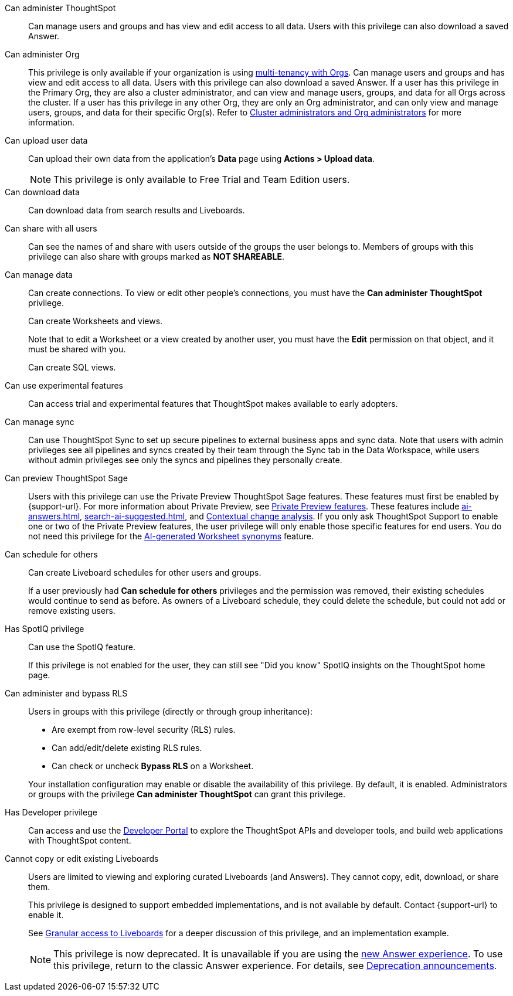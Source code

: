 Can administer ThoughtSpot:: Can manage users and groups and has view and edit access to all data. Users with this privilege can also download a saved Answer.

Can administer Org:: This privilege is only available if your organization is using xref:orgs-overview.adoc[multi-tenancy with Orgs]. Can manage users and groups and has view and edit access to all data. Users with this privilege can also download a saved Answer. If a user has this privilege in the Primary Org, they are also a cluster administrator, and can view and manage users, groups, and data for all Orgs across the cluster. If a user has this privilege in any other Org, they are only an Org administrator, and can only view and manage users, groups, and data for their specific Org(s). Refer to xref:orgs-overview.adoc#cluster-org-admin[Cluster administrators and Org administrators] for more information.

[#upload-user-data]
Can upload user data:: Can upload their own data from the application’s *Data* page using *Actions > Upload data*. +
NOTE: This privilege is only available to Free Trial and Team Edition users.
//+
//OR
//+
//Can upload images in xref:liveboard-notes.adoc[]. The privilege to upload images is available to all ThoughtSpot Cloud environments.

Can download data:: Can download data from search results and Liveboards.

Can share with all users:: Can see the names of and share with users outside of the groups the user belongs to. Members of groups with this privilege can also share with groups marked as *NOT SHAREABLE*.

Can manage data:: Can create connections. To view or edit other people's connections, you must have the *Can administer ThoughtSpot* privilege.
+
Can create Worksheets and views.
+
Note that to edit a Worksheet or a view created by another user, you must have the *Edit* permission on that object, and it must be shared with you.
+
Can create SQL views.

Can use experimental features:: Can access trial and experimental features that ThoughtSpot makes available to early adopters.


[#manage-sync]
Can manage sync:: Can use ThoughtSpot Sync to set up secure pipelines to external business apps and sync data. Note that users with admin privileges see all pipelines and syncs created by their team through the Sync tab in the Data Workspace, while users without admin privileges see only the syncs and pipelines they personally create.

[#preview-sage]
Can preview ThoughtSpot Sage:: Users with this privilege can use the Private Preview ThoughtSpot Sage features. These features must first be enabled by {support-url}. For more information about Private Preview, see xref:release-lifecycle.adoc[Private Preview features]. These features include xref:ai-answers.adoc[], xref:search-ai-suggested.adoc[], and xref:spotiq-change.adoc#change-analysis-contextual[Contextual change analysis]. If you only ask ThoughtSpot Support to enable one or two of the Private Preview features, the user privilege will only enable those specific features for end users.  You do not need this privilege for the xref:data-modeling-visibility.adoc#automatic-synonyms[AI-generated Worksheet synonyms] feature.

[#schedule-pinboards]
Can schedule for others:: Can create Liveboard schedules for other users and groups.
+
If a user previously had *Can schedule for others* privileges and the permission was removed, their existing schedules would continue to send as before. As owners of a Liveboard schedule, they could delete the schedule, but could not add or remove existing users.
Has SpotIQ privilege:: Can use the SpotIQ feature.
+
If this privilege is not enabled for the user, they can still see "Did you know" SpotIQ insights on the ThoughtSpot home page.

Can administer and bypass RLS::
Users in groups with this privilege (directly or through group inheritance):


- Are exempt from row-level security (RLS) rules.
- Can add/edit/delete existing RLS rules.
- Can check or uncheck *Bypass RLS* on a Worksheet.

+
Your installation configuration may enable or disable the availability of this privilege. By default, it is enabled. Administrators or groups with the privilege *Can administer ThoughtSpot* can grant this privilege.

Has Developer privilege:: Can access and use the xref:spotdev-portal.adoc[Developer Portal] to explore the ThoughtSpot APIs and developer tools, and build web applications with ThoughtSpot content.

[#read-only]
Cannot copy or edit existing Liveboards:: Users are limited to viewing and exploring curated Liveboards (and Answers). They cannot copy, edit, download, or share them.
+
This privilege is designed to support embedded implementations, and is not available by default. Contact {support-url} to enable it.
+
See xref:liveboard-granular-permission.adoc[Granular access to Liveboards] for a deeper discussion of this privilege, and an implementation example.
+
NOTE: This privilege is now deprecated. It is unavailable if you are using the xref:answer-experience-new.adoc[new Answer experience]. To use this privilege, return to the classic Answer experience. For details, see xref:deprecation.adoc[Deprecation announcements].
